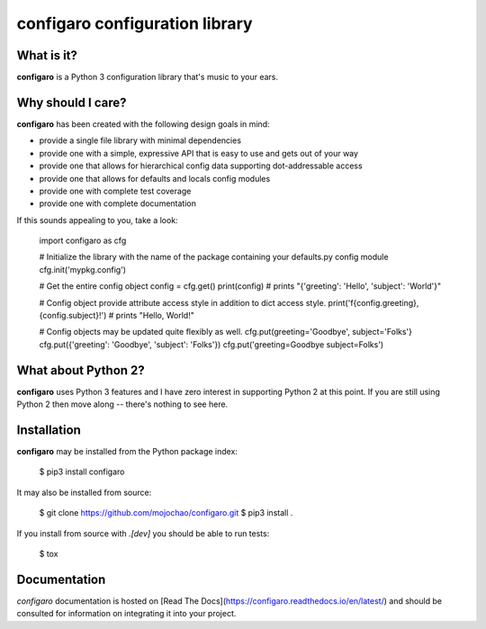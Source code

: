 configaro configuration library
===============================

What is it?
-----------

**configaro** is a Python 3 configuration library that's music to your ears.

Why should I care?
------------------

**configaro** has been created with the following design goals in mind:

- provide a single file library with minimal dependencies
- provide one with a simple, expressive API that is easy to use and gets out of your way
- provide one that allows for hierarchical config data supporting dot-addressable access 
- provide one that allows for defaults and locals config modules
- provide one with complete test coverage
- provide one with complete documentation

If this sounds appealing to you, take a look:

    import configaro as cfg

    # Initialize the library with the name of the package containing your defaults.py config module
    cfg.init('mypkg.config')

    # Get the entire config object
    config = cfg.get()
    print(config)  # prints "{'greeting': 'Hello', 'subject': 'World'}"

    # Config object provide attribute access style in addition to dict access style.    
    print('f{config.greeting}, {config.subject}!')  # prints "Hello, World!"

    # Config objects may be updated quite flexibly as well.
    cfg.put(greeting='Goodbye', subject='Folks'}
    cfg.put({'greeting': 'Goodbye', 'subject': 'Folks'}) 
    cfg.put('greeting=Goodbye subject=Folks')


What about Python 2?
--------------------

**configaro** uses Python 3 features and I have zero interest in supporting
Python 2 at this point.  If you are still using Python 2 then move along --
there's  nothing to see here.

Installation
------------

**configaro** may be installed from the Python package index:

    $ pip3 install configaro

It may also be installed from source:

    $ git clone https://github.com/mojochao/configaro.git
    $ pip3 install .

If you install from source with `.[dev]` you should be able to run tests:

    $ tox

Documentation
-------------

`configaro` documentation is hosted on [Read The Docs](https://configaro.readthedocs.io/en/latest/)
and should be consulted for information on integrating it into your project.


